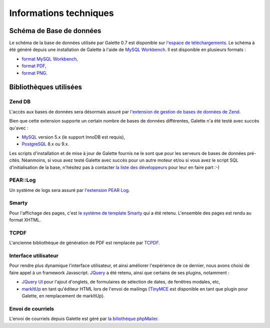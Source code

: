 .. _libraries:

***********************
Informations techniques
***********************

Schéma de Base de données
=========================

Le schéma de la base de données utilisée par Galette 0.7 est disponible sur `l'espace de téléchargements <http://download.tuxfamily.org/galette/dev/>`_. Le schéma à été généré depuis une installation de Galette à l'aide de `MySQL Workbench <http://www.mysql.fr/products/workbench/>`_. Il est disponible en plusieurs formats :

* `format MySQL Workbench <http://download.tuxfamily.org/galette/dev/galette_07.mwb>`_,
* `format PDF <http://download.tuxfamily.org/galette/dev/galette_07.pdf>`_,
* `format PNG <http://download.tuxfamily.org/galette/dev/galette_07.png>`_.

Bibliothèques utilisées
=======================


.. _zend_db:

Zend DB
-------

.. image:: ../_styles/static/images/libraries/zend.gif
   :align: right

L'accès aux bases de données sera désormais assuré par `l'extension de gestion de bases de données de Zend <http://framework.zend.com/manual/fr/zend.db.html>`_.

Bien que cette extension supporte un certain nombre de bases de données différentes, Galette n'a été testé avec succès qu'avec :

* `MySQL <http://mysql.com/>`_ version 5.x (le support InnoDB est requis),
* `PostgreSQL <http://www.postgresql.org/>`_ 8.x ou 9.x.

Les scripts d'installation et de mise à jour de Galette fournis ne le sont que pour les serveurs de bases de données pré-cités. Néanmoins, si vous avez testé Galette avec succès pour un autre moteur et/ou si vous avez le script SQL d'initialisation de la base, n'hésitez pas à contacter `la liste des développeurs <https://mail.gna.org/listinfo/galette-devel/>`_ pour leur en faire part :-)

.. _pear:
.. _pearlog:

PEAR::Log
---------

.. image:: ../_styles/static/images/libraries/pear.png
   :align: right

Un système de logs sera assuré par `l'extension PEAR Log <http://pear.php.net/package/Log>`_.

.. _smarty:

Smarty
------

Pour l'affichage des pages, c'est `le système de template Smarty <http://www.smarty.net/>`_ qui a été retenu. L'ensemble des pages est rendu au format XHTML.

.. _pdf:

TCPDF
-----

.. image:: ../_styles/static/images/libraries/tcpdf.png
   :align: right

L'ancienne bibliothèque de génération de PDF est remplacée par `TCPDF <http://www.tcpdf.org/>`_.

.. _ui:

Interface utilisateur
---------------------

.. image:: ../_styles/static/images/libraries/jquery.png
   :align: right

Pour rendre plus dynamique l'interface utilisateur, et ainsi améliorer l'expérience de ce dernier, nous avons choisi de faire appel à un framework Javascript. `JQuery <http://jquery.com>`_ a été retenu, ainsi que certains de ses plugins, notamment :

* `JQuery UI <http://ui.jquery.com/>`_ pour l'ajout d'onglets, de formulaires de sélection de dates, de fenêtres modales, etc,
* `markItUp <http://markitup.jaysalvat.com>`_ en tant qu'éditeur HTML lors de l'envoi de mailings (`TinyMCE <http://tinymce.moxiecode.com/>`_ est disponible en tant que plugin pour Galette, en remplacement de markItUp).

.. _phpmailer:

Envoi de courriels
------------------

L'envoi de courriels depuis Galette est géré par `la biliothèque phpMailer <http://phpmailer.worxware.com/>`_.

